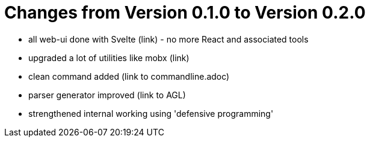 :imagesdir: ../../images
:page-nav_order: 90
:page-parent: Under the Hood
:src-dir: ../../../../core/src
:source-language: javascript
:listing-caption: Code Sample
= Changes from Version 0.1.0 to Version 0.2.0

* all web-ui done with Svelte (link) - no more React and associated tools
* upgraded a lot of utilities like mobx (link)
* clean command added (link to commandline.adoc)
* parser generator improved (link to AGL)
* strengthened internal working using 'defensive programming'
